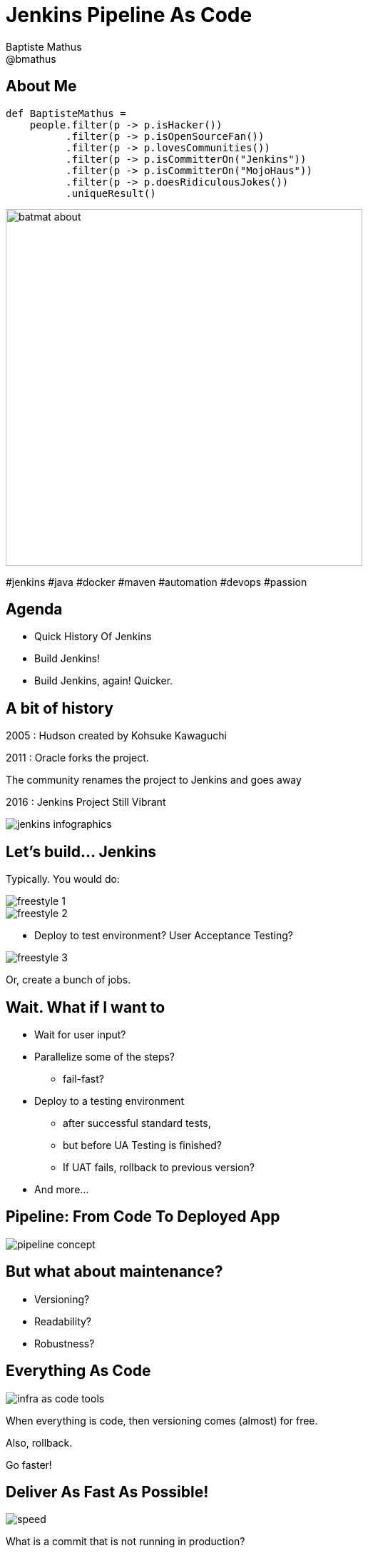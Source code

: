 = Jenkins Pipeline As Code
Baptiste Mathus <@bmathus>
:backend: deckjs
:split:
:deckjs_transition: fade
:deckjs_theme: swiss
:navigation:
:menu:
:goto:
:status:
:deckjsdir: ../.deck.js
:source-highlighter: coderay
:coderay-css: class
:customcss: resources/custom.css
:customjs: resources/custom.js

== About Me

[source,groovy]
def BaptisteMathus =
    people.filter(p -> p.isHacker())
          .filter(p -> p.isOpenSourceFan())
          .filter(p -> p.lovesCommunities())
          .filter(p -> p.isCommitterOn("Jenkins"))
          .filter(p -> p.isCommitterOn("MojoHaus"))
          .filter(p -> p.doesRidiculousJokes())
          .uniqueResult()

image::resources/batmat-about.png[width=500]

[role="tags"]
#jenkins #java #docker #maven #automation #devops #passion

== Agenda

* Quick History Of Jenkins
* Build Jenkins!
* Build Jenkins, again! Quicker.
//* [line-through]#Build Jenkins, again, quicker, and deploy it!# _beta-effect :)_

== A bit of history

2005 : Hudson created by Kohsuke Kawaguchi

<<<

2011 : Oracle forks the project.

The community renames the project to Jenkins and goes away

<<<

2016 : Jenkins Project Still Vibrant

image::resources/jenkins-infographics.png[]

////
* 120k installations in the world
* 8 millions of jobs
* 1.2k public plugins
* 100 merged pull requests per months merged on the _core_
* 1.6k Git repositories
* users mailing list: 8k subscribers, 400 messages per month
* developers mailing list: 4k subscribers, 500 messages per month
////

==	Let's build... Jenkins

Typically. You would do:

image::resources/freestyle-1.png[]

<<<

image::resources/freestyle-2.png[]

<<<

* Deploy to test environment? User Acceptance Testing?

image::resources/freestyle-3.png[]

Or, create a bunch of jobs.

// and chain them
// Publish over ... SSH, whatever

==	Wait. What if I want to

[%step]
* Wait for user input?
* Parallelize some of the steps?
** fail-fast?
* Deploy to a testing environment
** after successful standard tests,
** but before UA Testing is finished?
** If UAT fails, rollback to previous version?
* And more...

== Pipeline: From Code To Deployed App

image::resources/pipeline-concept.png[]

////
Code goes in, (deployed) app goes out
////

== But what about maintenance?

* Versioning?
* Readability?
* Robustness?

////
		How to maintain all that?
			Versioning?
			Readability?
		What if Jenkins crashes in the middle of all that? Or just if I have to restart it?
////

== Everything As Code

image::resources/all-as-code/infra-as-code-tools.png[]

<<<

When everything is code, then versioning comes (almost) for free.

Also, rollback.

[.lead]
Go faster!

== Deliver As Fast As Possible!

image::resources/speed.jpg[]

[.lead]
What is a commit that is not running in production?

<<<

[.lead]
A Commit Not Yet In Production Is Stock!

== The Jenkins Pipeline Plugin(s)

* Scripted -- Domain Specific Language
* Pausable
* Extensible
* Fist public beta release: June 2014

== So, now. Let's get back to building Jenkins


[source,groovy]
----
node ('label') {

  git "https://github.com/jenkinsci/jenkins.git"

  // triggers the tool install as usual
  def java  = tool 'jdk-1.8.0'
  def maven = tool 'maven-3'

  withEnv(["JAVA_HOME=$java",
           "PATH+MAVEN=$maven/bin:
           ${env.JAVA_HOME}/bin"]) {

    sh "mvn clean deploy ..."

  }
}
----

== Question to the user?

[source,groovy]
----
input message: "Deploy to prod?"
----

<<<

[source,groovy]
----
input message: "Deploy to prod?",
  parameters:[[$class:'StringParameterDefinition',
               defaultValue: 'NOW',
               description: '...',
               name: 'hour'
               ]]
}
----

== Multi-nodes

`stash`: To pass things around

[source,groovy]
----
stash includes: '**/*.jar,war/target/*.war',
      name: 'bucket'

...

unstash 'bucket'
----

== Parallelism

[source,groovy]
----
parallel core: {

},       tests: {

}
----

<<<

[.lead]
Fail fast?

<<<<

----
parallel core: {

},       tests: {

}, failFast: true
----

<<<

`parallel` actually takes a `Map`
[cols="5,1"]
|=====
a| [source,groovy]
----
def execs = [:] // creates empty map
for (int i=0;i<10;++i) {

    def index = i
    execs [i] = {

        node {
            echo "Executing for $index"
            sleep 10
        }
    }
}
execs.failFast = true
parallel execs
----
a| image::resources/parallel-execs-example.png[]
|=====

== Visualization?

`stage` lets you define logical steps of your pipeline.

Today:

[source,groovy]
----
stage "Checkout"
...
...
stage "Prebuild"
...
...
----

<<<

link:https://issues.jenkins-ci.org/browse/JENKINS-26107[Soon]:

[source,groovy]
----
stage ("Prebuild") {
  ...
  ...
}
----

<<<

====
The Stage View Plugin

image::resources/stage-view.png[]
====

== But then again...

* What about versioning?
* How to handle many [feature] Branches?

<<<

[.lead]
Jenkinsfile!

== Multibranch Pipeline

* Define Pipeline in a `Jenkinsfile` in the repo and create job:

image::resources/multibranch.png[]

== Editing facilities?

* Snippet Generator

image::resources/snippet-generator.png[]

* IntelliJ GDSL: bringing autocompletion to DSL
* More To Come

== Demo!

image::resources/demo.gif[width=60%]

<<<

Infrastructure:

image::resources/jenkins-docker-swarm.png[]

<<<

Rationale: from linear to (naively) parallel

1. prebuild things
2. stash them
3. split tests per starting letter
4. spawn them on one node

== Code

Prebuild:

[source,groovy]
----
node ('demo') {
  stage: "Clone"
  git 'https://github.com/jenkinsci/jenkins.git'

  stage "Install Maven"

  stage "Prebuild"
  withEnv(["PATH+MAVEN=${tool 'maven-3'}/bin"]) {
    sh "mvn ... package -DskipTests..."
  }
  stash includes: '**', name: 'prebuilt'
}
----

<<<

Prepare tests:

[source,groovy]
----
def tests = [:]
for (char letter='A';letter<'Z';++letter) {
  tests["$letter tests"] = {
    node ('demo') {
      unstash 'prebuilt'

      withEnv(["PATH+MAVEN=${ tool 'maven-3' }/bin"]) {
        sh "mvn ... package '-Dtest=$letter*Test'"
      }
    }
  }
}
----


== Gotchas

* C-style loops only - no functional Groovy yet (JENKINS-26481)
* Script approval can be cumbersome (aka _whitelisting_)
* Existing plugins support -- Though quickly improving

== The Future

* Still early days, but already very usable
* More and more real world feedback
* Visual Designer
* IDE support (Eclipse anyone?)
* link:https://jenkins.io/projects/blueocean/[BlueOcean!] Developer Experience Revisited

[.lead]
Come to us. We have cookies.

== Thanks

[cols="^,^"]
|====
a| image::resources/do_logo.png[] a|  image::resources/mipih_logo.png[]
|  For the Cloud Credits           |      We're hiring!
|====

image::resources/econ_feedback2.png[]

== References
* link:https://jenkins.io/doc/pipeline/[Official documentation]
* link:https://github.com/jenkinsci/pipeline-plugin/blob/master/TUTORIAL.md[Introduction Tutorial]
* link:https://github.com/jenkinsci/pipeline-examples[Pipeline Scripts Examples]
* link:https://github.com/batmat/jez/[Toy Project demoing how to quickly set up a Jenkins Build cluster using Docker Swarm]
* link:https://cloudbees.zendesk.com/hc/en-us/articles/204690520-Why-do-slaves-show-as-suspended-while-jobs-wait-in-the-queue-[
  Why sometime the build queue is growing, and no new agent is quickly provisioned]
* link:https://github.com/jenkinsci/pipeline-plugin/blob/master/TUTORIAL.md#creating-multiple-threads[
  Parallel Test Executor Plugin example]
